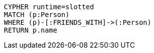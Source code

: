 [source,cypher]
----
CYPHER runtime=slotted
MATCH (p:Person)
WHERE (p)-[:FRIENDS_WITH]->(:Person)
RETURN p.name
----
